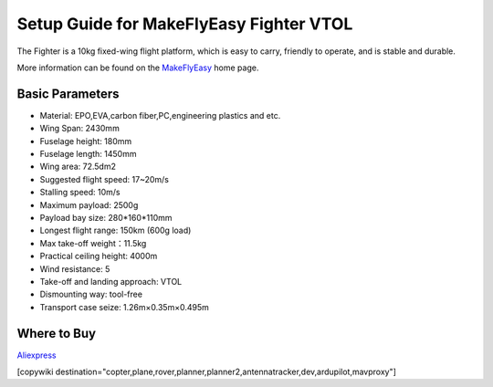 .. _common-makeflyeasy-fighter-vtol:

========================================
Setup Guide for MakeFlyEasy Fighter VTOL
========================================

..  youtube:: C62T40MxATA
    :width: 100%


The Fighter is a 10kg fixed-wing flight platform, which is easy to carry, friendly to operate, and is stable and durable.

More information can be found on the `MakeFlyEasy <http://www.makeflyeasy.com/>`__ home page.

Basic Parameters
================

- Material: EPO,EVA,carbon fiber,PC,engineering plastics and etc.
- Wing Span: 2430mm                
- Fuselage height: 180mm
- Fuselage length: 1450mm            
- Wing area: 72.5dm2
- Suggested flight speed: 17~20m/s      
- Stalling speed: 10m/s
- Maximum payload: 2500g       
- Payload bay size: 280*160*110mm
- Longest flight range: 150km (600g load)     
- Max take-off weight：11.5kg
- Practical ceiling height: 4000m             
- Wind resistance: 5
- Take-off and landing approach: VTOL   
- Dismounting way: tool-free
- Transport case seize: 1.26m×0.35m×0.495m

Where to Buy
============

`Aliexpress  <https://www.aliexpress.com/item/10000223165284.html>`__

[copywiki destination="copter,plane,rover,planner,planner2,antennatracker,dev,ardupilot,mavproxy"]
